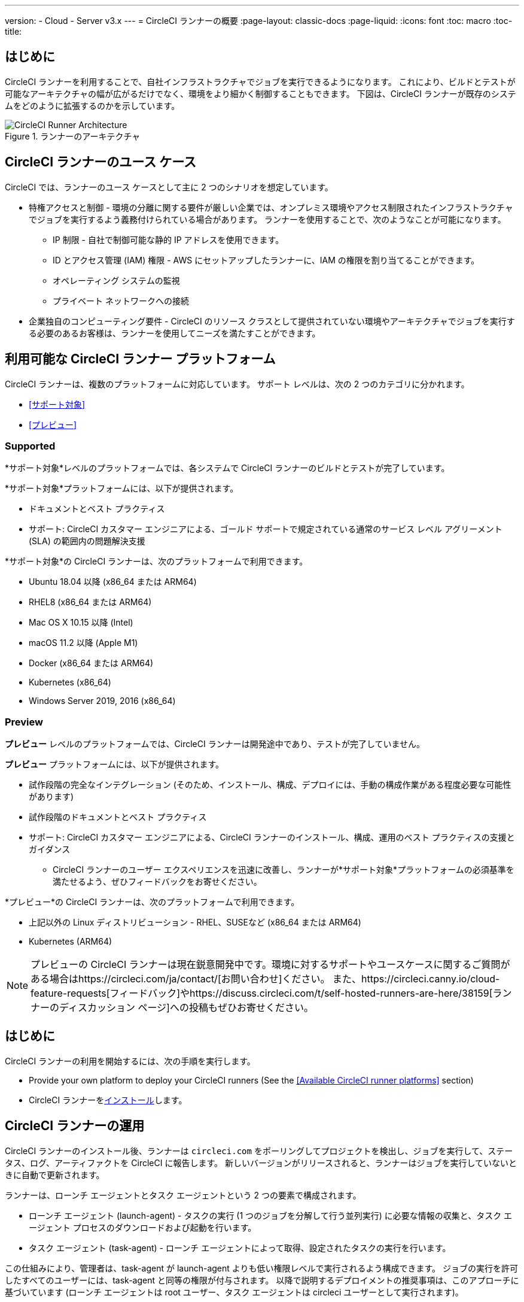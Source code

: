 ---
version:
- Cloud
- Server v3.x
---
= CircleCI ランナーの概要
:page-layout: classic-docs
:page-liquid:
:icons: font
:toc: macro
:toc-title:

toc::[]

== はじめに

CircleCI ランナーを利用することで、自社インフラストラクチャでジョブを実行できるようになります。 これにより、ビルドとテストが可能なアーキテクチャの幅が広がるだけでなく、環境をより細かく制御することもできます。 下図は、CircleCI ランナーが既存のシステムをどのように拡張するのかを示しています。

.ランナーのアーキテクチャ
image::runner-overview-diagram.png[CircleCI Runner Architecture]

== CircleCI ランナーのユース ケース

CircleCI では、ランナーのユース ケースとして主に 2 つのシナリオを想定しています。

* 特権アクセスと制御 - 環境の分離に関する要件が厳しい企業では、オンプレミス環境やアクセス制限されたインフラストラクチャでジョブを実行するよう義務付けられている場合があります。 ランナーを使用することで、次のようなことが可能になります。
** IP 制限 - 自社で制御可能な静的 IP アドレスを使用できます。
** ID とアクセス管理 (IAM) 権限 - AWS にセットアップしたランナーに、IAM の権限を割り当てることができます。
** オペレーティング システムの監視
** プライベート ネットワークへの接続

* 企業独自のコンピューティング要件 - CircleCI のリソース クラスとして提供されていない環境やアーキテクチャでジョブを実行する必要のあるお客様は、ランナーを使用してニーズを満たすことができます。

== 利用可能な CircleCI ランナー プラットフォーム

CircleCI ランナーは、複数のプラットフォームに対応しています。 サポート レベルは、次の 2 つのカテゴリに分かれます。

* <<サポート対象>>
* <<プレビュー>>

=== Supported

*サポート対象*レベルのプラットフォームでは、各システムで CircleCI ランナーのビルドとテストが完了しています。

*サポート対象*プラットフォームには、以下が提供されます。

* ドキュメントとベスト プラクティス
* サポート: CircleCI カスタマー エンジニアによる、ゴールド サポートで規定されている通常のサービス レベル アグリーメント (SLA) の範囲内の問題解決支援

*サポート対象*の CircleCI ランナーは、次のプラットフォームで利用できます。

* Ubuntu 18.04 以降 (x86_64 または ARM64)
* RHEL8 (x86_64 または ARM64)
* Mac OS X 10.15 以降 (Intel)
* macOS 11.2 以降 (Apple M1)
* Docker (x86_64 または ARM64)
* Kubernetes (x86_64)
* Windows Server 2019, 2016 (x86_64)

=== Preview

*プレビュー* レベルのプラットフォームでは、CircleCI ランナーは開発途中であり、テストが完了していません。

*プレビュー* プラットフォームには、以下が提供されます。

* 試作段階の完全なインテグレーション (そのため、インストール、構成、デプロイには、手動の構成作業がある程度必要な可能性があります)
* 試作段階のドキュメントとベスト プラクティス
* サポート: CircleCI カスタマー エンジニアによる、CircleCI ランナーのインストール、構成、運用のベスト プラクティスの支援とガイダンス
** CircleCI ランナーのユーザー エクスペリエンスを迅速に改善し、ランナーが*サポート対象*プラットフォームの必須基準を満たせるよう、ぜひフィードバックをお寄せください。

*プレビュー*の CircleCI ランナーは、次のプラットフォームで利用できます。

* 上記以外の Linux ディストリビューション - RHEL、SUSEなど (x86_64 または ARM64)
* Kubernetes (ARM64)

NOTE: プレビューの CircleCI ランナーは現在鋭意開発中です。環境に対するサポートやユースケースに関するご質問がある場合はhttps://circleci.com/ja/contact/[お問い合わせ]ください。 また、https://circleci.canny.io/cloud-feature-requests[フィードバック]やhttps://discuss.circleci.com/t/self-hosted-runners-are-here/38159[ランナーのディスカッション ページ]への投稿もぜひお寄せください。

== はじめに

CircleCI ランナーの利用を開始するには、次の手順を実行します。

* Provide your own platform to deploy your CircleCI runners (See the <<Available CircleCI runner platforms>> section)
* CircleCI ランナーをxref:runner-installation.adoc[インストール]します。

== CircleCI ランナーの運用

CircleCI ランナーのインストール後、ランナーは `circleci.com` をポーリングしてプロジェクトを検出し、ジョブを実行して、ステータス、ログ、アーティファクトを CircleCI に報告します。 新しいバージョンがリリースされると、ランナーはジョブを実行していないときに自動で更新されます。

ランナーは、ローンチ エージェントとタスク エージェントという 2 つの要素で構成されます。

* ローンチ エージェント (launch-agent) - タスクの実行 (1 つのジョブを分解して行う並列実行) に必要な情報の収集と、タスク エージェント プロセスのダウンロードおよび起動を行います。
* タスク エージェント (task-agent) - ローンチ エージェントによって取得、設定されたタスクの実行を行います。

この仕組みにより、管理者は、task-agent が launch-agent よりも低い権限レベルで実行されるよう構成できます。 ジョブの実行を許可したすべてのユーザーには、task-agent と同等の権限が付与されます。 以降で説明するデプロイメントの推奨事項は、このアプローチに基づいています (ローンチ エージェントは root ユーザー、タスク エージェントは circleci ユーザーとして実行されます)。

== SSH を使用したデバッグ

CircleCI ランナーでは、デバッグのために SSHでジョブの再実行することが可能です。 Instructions on using this feature can be found at <<ssh-access-jobs#, Debugging with SSH>>.

NOTE: 「SSH でジョブを再実行する」機能は、デフォルトでは無効になっています。 この機能を有効にするには、 xref:runner-installation.adoc#runner-ssh-advertise_addr[CircleCI ランナーのインストール]をご覧くださいい。

== パブリック リポジトリ

CircleCI ランナーは、[Build Forked Pull Requests (フォークされたプル リクエストをビルド)] 設定が有効になっているパブリック プロジェクトでの使用は推奨されません。 このようなパブリック プロジェクトでは、他のユーザーがリポジトリをフォークし、コードをコミットしてプル リクエストを作成できるため、悪意のあるアクターによってマシンに変更が加えられたり、マシンでコードが実行されたりする可能性があります。 CircleCI ランナーで未信頼のジョブが実行されると、ジョブ間で環境が永続化されている場合には特に、マシンやネットワーク環境に重大なセキュリティ リスクが生じます。 このようなリスクには、次のものがあります。

* 悪意のあるプログラムがマシンで実行される。
* マシンのランナー サンドボックスの外部で操作が行われる。
* マシンのネットワーク環境に外部からアクセスされる。
* 不要なデータや危険なデータがマシンに保持される。

== ジョブでランナーを参照する

ランナーのセットアップが完了したら、ジョブでランナーを参照する必要があります。これを行うには、`.circleci/config.yml` ファイル内の特定のフィールドにそのための値を指定します。 ランナーを使って実行するジョブについて、以下のフィールドを指定します。

* `machine: true`
* `resource_class: your-namespace/your-resource`

以下に、ジョブのセットアップ方法の簡単な例を示します。

```yaml
version: 2.1
workflows:
  testing:
    jobs:
      - runner
jobs:
  runner:
    machine: true
    resource_class: your-namespace/your-resource
    steps:
      - run: echo "Hi I'm on Runners!"
```
この設定ファイルを VCS プロバイダーにプッシュすると、ランナーを使ってジョブが実行されます。

NOTE: 名前空間 (namespace) は、ユーザーまたは組織が要求する一意の識別子です。 各ユーザーまたは組織が要求できる一意の名前空間は 1 つだけで、後から変更することはできません。 デフォルトでは、組織も名前空間を 1 つしか要求できないように制限されています。 これは、名前空間の占拠や取り違えを防ぐためです。 名前空間を変更する必要がある場合は、https://support.circleci.com/hc/ja-jp[サポート]にお問い合わせください。

== 制限事項

標準的な CircleCI 機能のほとんどすべてをランナー ジョブで使用できますが、現時点では、まだいくつかサポートされていない機能があります。 ランナー ジョブを使用するうえでそれらの機能が重要な場合は、以下の canny ページのうち該当するものからお知らせください。

- https://circleci.canny.io/runner-feature-requests/p/support-test-splitting-on-self-hosted-runners[テストの分割]
- https://circleci.canny.io/runner-feature-requests/p/support-addsshkey-on-self-hosted-runners[`add_ssh_keys`]

== さらに詳しく

CircleCI Academy の https://academy.circleci.com/runner-course?access_code=public-2021[ランナーコース] を受講すると、インフラ上でのジョブの実行についてさらに詳しく学ぶことができます。


